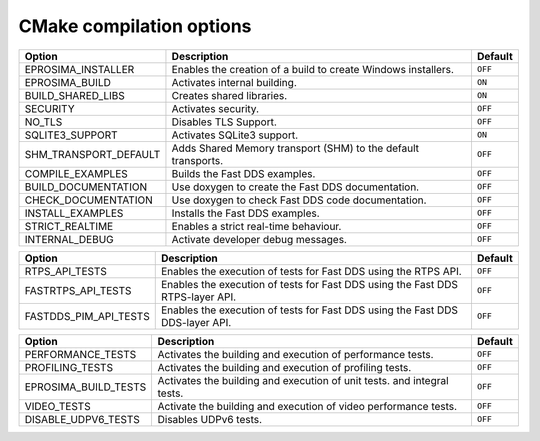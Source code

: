 .. _cmake_options:

CMake compilation options
=========================

.. list-table::
    :header-rows: 1

    *   - Option
        - Description
        - Default
    *   - EPROSIMA_INSTALLER
        - Enables the creation of a build to create Windows installers.
        - ``OFF``
    *   - EPROSIMA_BUILD
        - Activates internal building.
        - ``ON``
    *   - BUILD_SHARED_LIBS
        - Creates shared libraries.
        - ``ON``
    *   - SECURITY
        - Activates security.
        - ``OFF``
    *   - NO_TLS
        - Disables TLS Support.
        - ``OFF``
    *   - SQLITE3_SUPPORT
        - Activates SQLite3 support.
        - ``ON``
    *   - SHM_TRANSPORT_DEFAULT
        - Adds Shared Memory transport (SHM) to the default transports.
        - ``OFF``
    *   - COMPILE_EXAMPLES
        - Builds the Fast DDS examples.
        - ``OFF``
    *   - BUILD_DOCUMENTATION
        - Use doxygen to create the Fast DDS documentation.
        - ``OFF``
    *   - CHECK_DOCUMENTATION
        - Use doxygen to check Fast DDS code documentation.
        - ``OFF``
    *   - INSTALL_EXAMPLES
        - Installs the Fast DDS examples.
        - ``OFF``
    *   - STRICT_REALTIME
        - Enables a strict real-time behaviour.
        - ``OFF``
    *   - INTERNAL_DEBUG
        - Activate developer debug messages.
        - ``OFF``


.. list-table::
    :header-rows: 1

    *   - Option
        - Description
        - Default
    *   - RTPS_API_TESTS
        - Enables the execution of tests for Fast DDS using the RTPS API.
        - ``OFF``
    *   - FASTRTPS_API_TESTS
        - Enables the execution of tests for Fast DDS using the Fast DDS RTPS-layer API.
        - ``OFF``
    *   - FASTDDS_PIM_API_TESTS
        - Enables the execution of tests for Fast DDS using the Fast DDS DDS-layer API.
        - ``OFF``

.. list-table::
    :header-rows: 1

    *   - Option
        - Description
        - Default
    *   - PERFORMANCE_TESTS
        - Activates the building and execution of performance tests.
        - ``OFF``
    *   - PROFILING_TESTS
        - Activates the building and execution of profiling tests.
        - ``OFF``
    *   - EPROSIMA_BUILD_TESTS
        - Activates the building and execution of unit tests. and integral tests.
        - ``OFF``
    *   - VIDEO_TESTS
        - Activate the building and execution of video performance tests.
        - ``OFF``
    *   - DISABLE_UDPV6_TESTS
        - Disables UDPv6 tests.
        - ``OFF``
